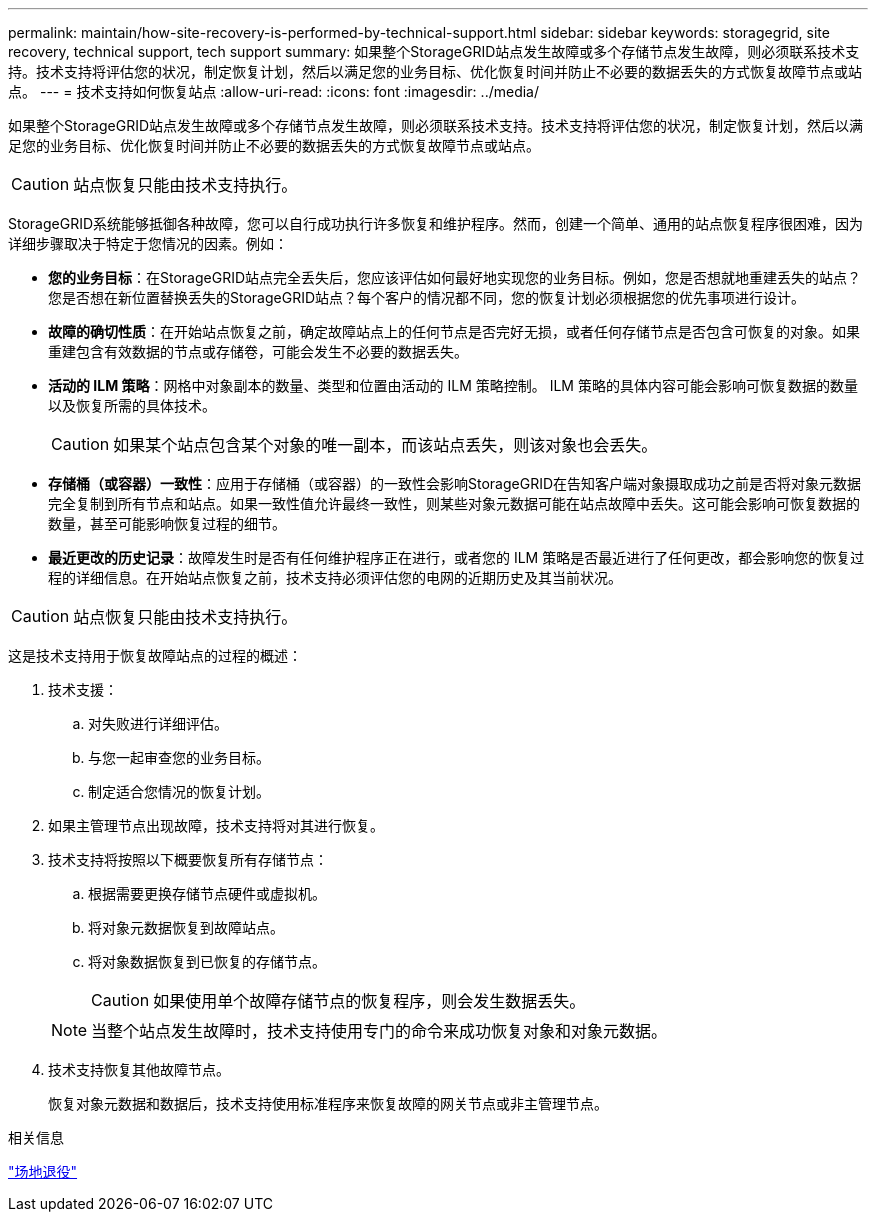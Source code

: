 ---
permalink: maintain/how-site-recovery-is-performed-by-technical-support.html 
sidebar: sidebar 
keywords: storagegrid, site recovery, technical support, tech support 
summary: 如果整个StorageGRID站点发生故障或多个存储节点发生故障，则必须联系技术支持。技术支持将评估您的状况，制定恢复计划，然后以满足您的业务目标、优化恢复时间并防止不必要的数据丢失的方式恢复故障节点或站点。 
---
= 技术支持如何恢复站点
:allow-uri-read: 
:icons: font
:imagesdir: ../media/


[role="lead"]
如果整个StorageGRID站点发生故障或多个存储节点发生故障，则必须联系技术支持。技术支持将评估您的状况，制定恢复计划，然后以满足您的业务目标、优化恢复时间并防止不必要的数据丢失的方式恢复故障节点或站点。


CAUTION: 站点恢复只能由技术支持执行。

StorageGRID系统能够抵御各种故障，您可以自行成功执行许多恢复和维护程序。然而，创建一个简单、通用的站点恢复程序很困难，因为详细步骤取决于特定于您情况的因素。例如：

* *您的业务目标*：在StorageGRID站点完全丢失后，您应该评估如何最好地实现您的业务目标。例如，您是否想就地重建丢失的站点？您是否想在新位置替换丢失的StorageGRID站点？每个客户的情况都不同，您的恢复计划必须根据您的优先事项进行设计。
* *故障的确切性质*：在开始站点恢复之前，确定故障站点上的任何节点是否完好无损，或者任何存储节点是否包含可恢复的对象。如果重建包含有效数据的节点或存储卷，可能会发生不必要的数据丢失。
* *活动的 ILM 策略*：网格中对象副本的数量、类型和位置由活动的 ILM 策略控制。  ILM 策略的具体内容可能会影响可恢复数据的数量以及恢复所需的具体技术。
+

CAUTION: 如果某个站点包含某个对象的唯一副本，而该站点丢失，则该对象也会丢失。

* *存储桶（或容器）一致性*：应用于存储桶（或容器）的一致性会影响StorageGRID在告知客户端对象摄取成功之前是否将对象元数据完全复制到所有节点和站点。如果一致性值允许最终一致性，则某些对象元数据可能在站点故障中丢失。这可能会影响可恢复数据的数量，甚至可能影响恢复过程的细节。
* *最近更改的历史记录*：故障发生时是否有任何维护程序正在进行，或者您的 ILM 策略是否最近进行了任何更改，都会影响您的恢复过程的详细信息。在开始站点恢复之前，技术支持必须评估您的电网的近期历史及其当前状况。



CAUTION: 站点恢复只能由技术支持执行。

这是技术支持用于恢复故障站点的过程的概述：

. 技术支援：
+
.. 对失败进行详细评估。
.. 与您一起审查您的业务目标。
.. 制定适合您情况的恢复计划。


. 如果主管理节点出现故障，技术支持将对其进行恢复。
. 技术支持将按照以下概要恢复所有存储节点：
+
.. 根据需要更换存储节点硬件或虚拟机。
.. 将对象元数据恢复到故障站点。
.. 将对象数据恢复到已恢复的存储节点。
+

CAUTION: 如果使用单个故障存储节点的恢复程序，则会发生数据丢失。

+

NOTE: 当整个站点发生故障时，技术支持使用专门的命令来成功恢复对象和对象元数据。



. 技术支持恢复其他故障节点。
+
恢复对象元数据和数据后，技术支持使用标准程序来恢复故障的网关节点或非主管理节点。



.相关信息
link:site-decommissioning.html["场地退役"]
